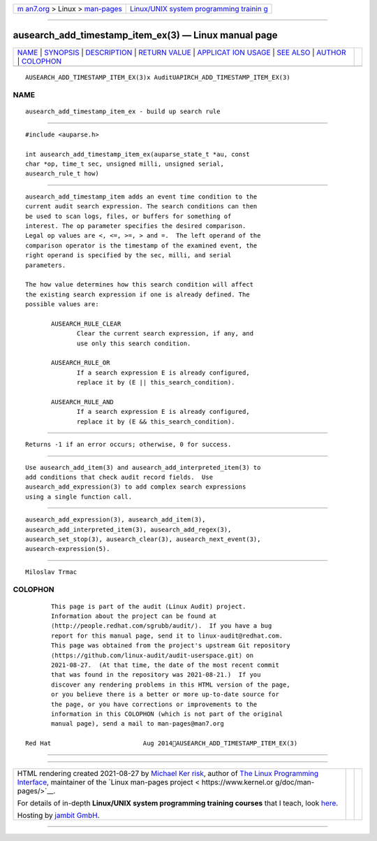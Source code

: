 .. container:: page-top

.. container:: nav-bar

   +----------------------------------+----------------------------------+
   | `m                               | `Linux/UNIX system programming   |
   | an7.org <../../../index.html>`__ | trainin                          |
   | > Linux >                        | g <http://man7.org/training/>`__ |
   | `man-pages <../index.html>`__    |                                  |
   +----------------------------------+----------------------------------+

--------------

ausearch_add_timestamp_item_ex(3) — Linux manual page
=====================================================

+-----------------------------------+-----------------------------------+
| `NAME <#NAME>`__ \|               |                                   |
| `SYNOPSIS <#SYNOPSIS>`__ \|       |                                   |
| `DESCRIPTION <#DESCRIPTION>`__ \| |                                   |
| `RETURN VALUE <#RETURN_VALUE>`__  |                                   |
| \|                                |                                   |
| `APPLICAT                         |                                   |
| ION USAGE <#APPLICATION_USAGE>`__ |                                   |
| \| `SEE ALSO <#SEE_ALSO>`__ \|    |                                   |
| `AUTHOR <#AUTHOR>`__ \|           |                                   |
| `COLOPHON <#COLOPHON>`__          |                                   |
+-----------------------------------+-----------------------------------+
| .. container:: man-search-box     |                                   |
+-----------------------------------+-----------------------------------+

::

   AUSEARCH_ADD_TIMESTAMP_ITEM_EX(3)x AuditUAPIRCH_ADD_TIMESTAMP_ITEM_EX(3)

NAME
-------------------------------------------------

::

          ausearch_add_timestamp_item_ex - build up search rule


---------------------------------------------------------

::

          #include <auparse.h>

          int ausearch_add_timestamp_item_ex(auparse_state_t *au, const
          char *op, time_t sec, unsigned milli, unsigned serial,
          ausearch_rule_t how)


---------------------------------------------------------------

::

          ausearch_add_timestamp_item adds an event time condition to the
          current audit search expression. The search conditions can then
          be used to scan logs, files, or buffers for something of
          interest. The op parameter specifies the desired comparison.
          Legal op values are <, <=, >=, > and =.  The left operand of the
          comparison operator is the timestamp of the examined event, the
          right operand is specified by the sec, milli, and serial
          parameters.

          The how value determines how this search condition will affect
          the existing search expression if one is already defined. The
          possible values are:

                 AUSEARCH_RULE_CLEAR
                        Clear the current search expression, if any, and
                        use only this search condition.

                 AUSEARCH_RULE_OR
                        If a search expression E is already configured,
                        replace it by (E || this_search_condition).

                 AUSEARCH_RULE_AND
                        If a search expression E is already configured,
                        replace it by (E && this_search_condition).


-----------------------------------------------------------------

::

          Returns -1 if an error occurs; otherwise, 0 for success.


---------------------------------------------------------------------------

::

          Use ausearch_add_item(3) and ausearch_add_interpreted_item(3) to
          add conditions that check audit record fields.  Use
          ausearch_add_expression(3) to add complex search expressions
          using a single function call.


---------------------------------------------------------

::

          ausearch_add_expression(3), ausearch_add_item(3),
          ausearch_add_interpreted_item(3), ausearch_add_regex(3),
          ausearch_set_stop(3), ausearch_clear(3), ausearch_next_event(3),
          ausearch-expression(5).


-----------------------------------------------------

::

          Miloslav Trmac

COLOPHON
---------------------------------------------------------

::

          This page is part of the audit (Linux Audit) project.
          Information about the project can be found at 
          ⟨http://people.redhat.com/sgrubb/audit/⟩.  If you have a bug
          report for this manual page, send it to linux-audit@redhat.com.
          This page was obtained from the project's upstream Git repository
          ⟨https://github.com/linux-audit/audit-userspace.git⟩ on
          2021-08-27.  (At that time, the date of the most recent commit
          that was found in the repository was 2021-08-21.)  If you
          discover any rendering problems in this HTML version of the page,
          or you believe there is a better or more up-to-date source for
          the page, or you have corrections or improvements to the
          information in this COLOPHON (which is not part of the original
          manual page), send a mail to man-pages@man7.org

   Red Hat                         Aug 2014AUSEARCH_ADD_TIMESTAMP_ITEM_EX(3)

--------------

--------------

.. container:: footer

   +-----------------------+-----------------------+-----------------------+
   | HTML rendering        |                       | |Cover of TLPI|       |
   | created 2021-08-27 by |                       |                       |
   | `Michael              |                       |                       |
   | Ker                   |                       |                       |
   | risk <https://man7.or |                       |                       |
   | g/mtk/index.html>`__, |                       |                       |
   | author of `The Linux  |                       |                       |
   | Programming           |                       |                       |
   | Interface <https:     |                       |                       |
   | //man7.org/tlpi/>`__, |                       |                       |
   | maintainer of the     |                       |                       |
   | `Linux man-pages      |                       |                       |
   | project <             |                       |                       |
   | https://www.kernel.or |                       |                       |
   | g/doc/man-pages/>`__. |                       |                       |
   |                       |                       |                       |
   | For details of        |                       |                       |
   | in-depth **Linux/UNIX |                       |                       |
   | system programming    |                       |                       |
   | training courses**    |                       |                       |
   | that I teach, look    |                       |                       |
   | `here <https://ma     |                       |                       |
   | n7.org/training/>`__. |                       |                       |
   |                       |                       |                       |
   | Hosting by `jambit    |                       |                       |
   | GmbH                  |                       |                       |
   | <https://www.jambit.c |                       |                       |
   | om/index_en.html>`__. |                       |                       |
   +-----------------------+-----------------------+-----------------------+

--------------

.. container:: statcounter

   |Web Analytics Made Easy - StatCounter|

.. |Cover of TLPI| image:: https://man7.org/tlpi/cover/TLPI-front-cover-vsmall.png
   :target: https://man7.org/tlpi/
.. |Web Analytics Made Easy - StatCounter| image:: https://c.statcounter.com/7422636/0/9b6714ff/1/
   :class: statcounter
   :target: https://statcounter.com/
